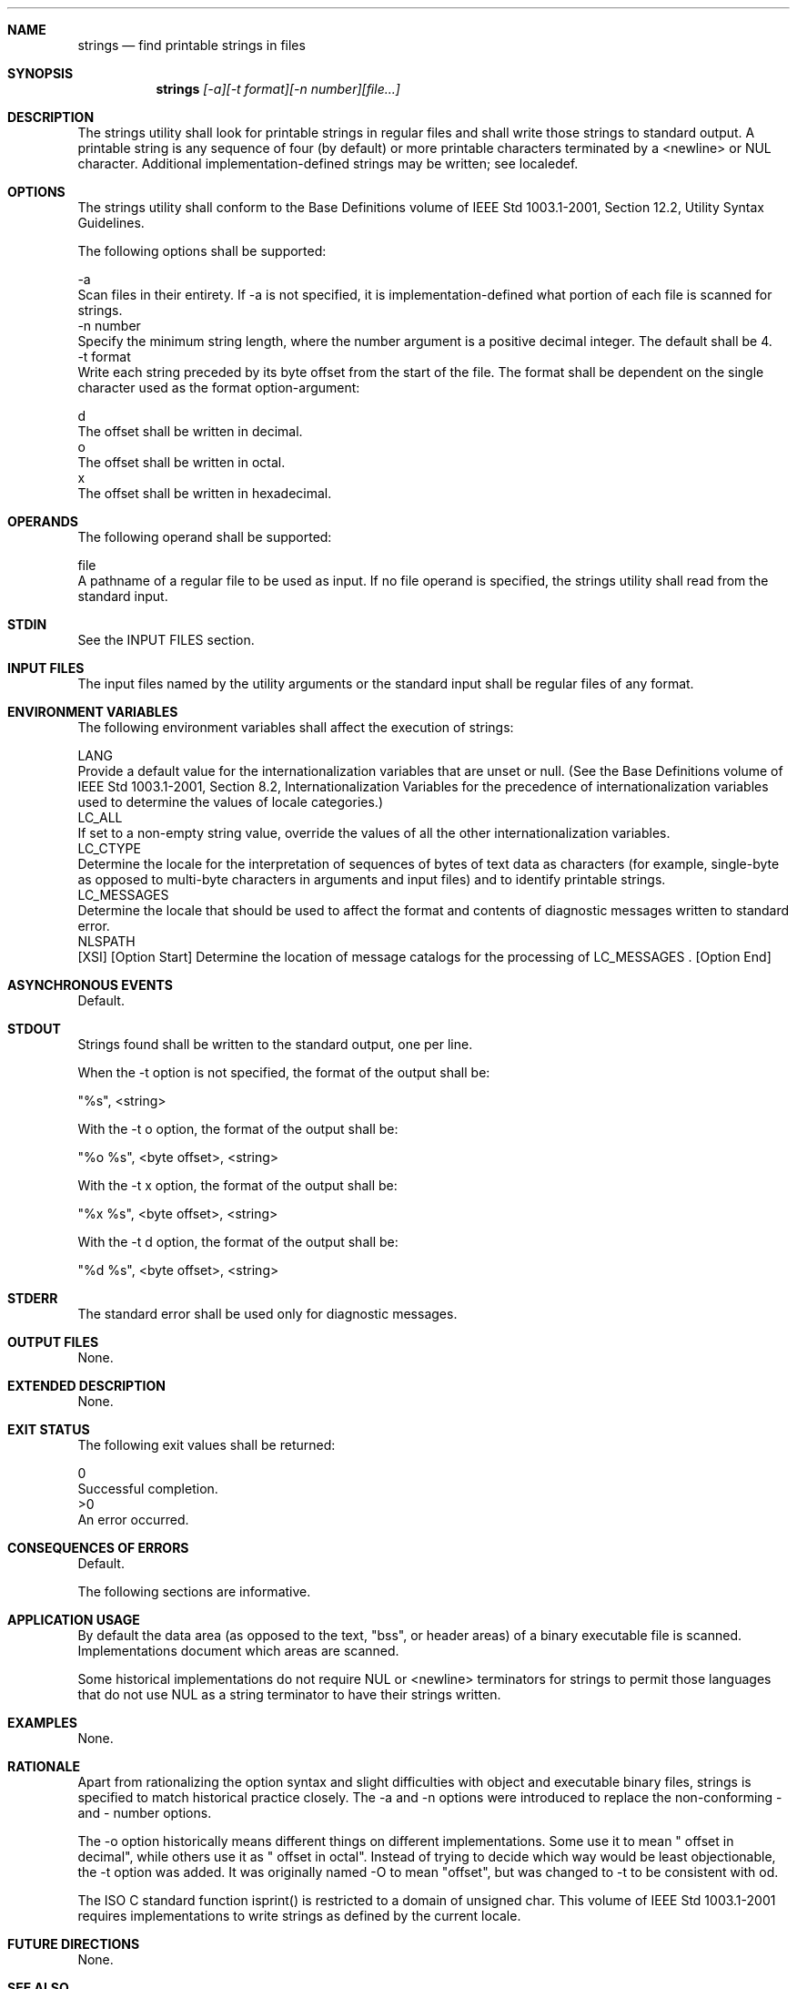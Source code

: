 .Dd December 2008
.Dt STRINGS 1

.Sh NAME

.Nm strings
.Nd find printable strings in files

.Sh SYNOPSIS

.Nm strings
.Ar [-a][-t format][-n number][file...]

.Sh DESCRIPTION

    The strings utility shall look for printable strings in regular files and
shall write those strings to standard output. A printable string is any
sequence of four (by default) or more printable characters terminated by a
<newline> or NUL character. Additional implementation-defined strings may be
written; see localedef.

.Sh OPTIONS

    The strings utility shall conform to the Base Definitions volume of IEEE
Std 1003.1-2001, Section 12.2, Utility Syntax Guidelines.

    The following options shall be supported:

    -a
        Scan files in their entirety. If -a is not specified, it is
implementation-defined what portion of each file is scanned for strings.
    -n  number
        Specify the minimum string length, where the number argument is a
positive decimal integer. The default shall be 4.
    -t  format
        Write each string preceded by its byte offset from the start of the
file. The format shall be dependent on the single character used as the
format option-argument:

        d
            The offset shall be written in decimal.
        o
            The offset shall be written in octal.
        x
            The offset shall be written in hexadecimal.

.Sh OPERANDS

    The following operand shall be supported:

    file
        A pathname of a regular file to be used as input. If no file operand
is specified, the strings utility shall read from the standard input.

.Sh STDIN

    See the INPUT FILES section.

.Sh INPUT FILES

    The input files named by the utility arguments or the standard input
shall be regular files of any format.

.Sh ENVIRONMENT VARIABLES

    The following environment variables shall affect the execution of
strings:

    LANG
        Provide a default value for the internationalization variables that
are unset or null. (See the Base Definitions volume of IEEE Std 1003.1-2001,
Section 8.2, Internationalization Variables for the precedence of
internationalization variables used to determine the values of locale
categories.)
    LC_ALL
        If set to a non-empty string value, override the values of all the
other internationalization variables.
    LC_CTYPE
        Determine the locale for the interpretation of sequences of bytes of
text data as characters (for example, single-byte as opposed to multi-byte
characters in arguments and input files) and to identify printable strings.
    LC_MESSAGES
        Determine the locale that should be used to affect the format and
contents of diagnostic messages written to standard error.
    NLSPATH
        [XSI] [Option Start] Determine the location of message catalogs for
the processing of LC_MESSAGES . [Option End]

.Sh ASYNCHRONOUS EVENTS

    Default.

.Sh STDOUT

    Strings found shall be written to the standard output, one per line.

    When the -t option is not specified, the format of the output shall be:

    "%s", <string>

    With the -t o option, the format of the output shall be:

    "%o %s", <byte offset>, <string>

    With the -t x option, the format of the output shall be:

    "%x %s", <byte offset>, <string>

    With the -t d option, the format of the output shall be:

    "%d %s", <byte offset>, <string>

.Sh STDERR

    The standard error shall be used only for diagnostic messages.

.Sh OUTPUT FILES

    None.

.Sh EXTENDED DESCRIPTION

    None.

.Sh EXIT STATUS

    The following exit values shall be returned:

     0
        Successful completion.
    >0
        An error occurred.

.Sh CONSEQUENCES OF ERRORS

    Default.

The following sections are informative.
.Sh APPLICATION USAGE

    By default the data area (as opposed to the text, "bss", or header areas)
of a binary executable file is scanned. Implementations document which areas
are scanned.

    Some historical implementations do not require NUL or <newline>
terminators for strings to permit those languages that do not use NUL as a
string terminator to have their strings written.

.Sh EXAMPLES

    None.

.Sh RATIONALE

    Apart from rationalizing the option syntax and slight difficulties with
object and executable binary files, strings is specified to match historical
practice closely. The -a and -n options were introduced to replace the
non-conforming - and - number options.

    The -o option historically means different things on different
implementations. Some use it to mean " offset in decimal", while others use
it as " offset in octal". Instead of trying to decide which way would be
least objectionable, the -t option was added. It was originally named -O to
mean "offset", but was changed to -t to be consistent with od.

    The ISO C standard function isprint() is restricted to a domain of
unsigned char. This volume of IEEE Std 1003.1-2001 requires implementations
to write strings as defined by the current locale.

.Sh FUTURE DIRECTIONS

    None.

.Sh SEE ALSO

    localedef, nm


